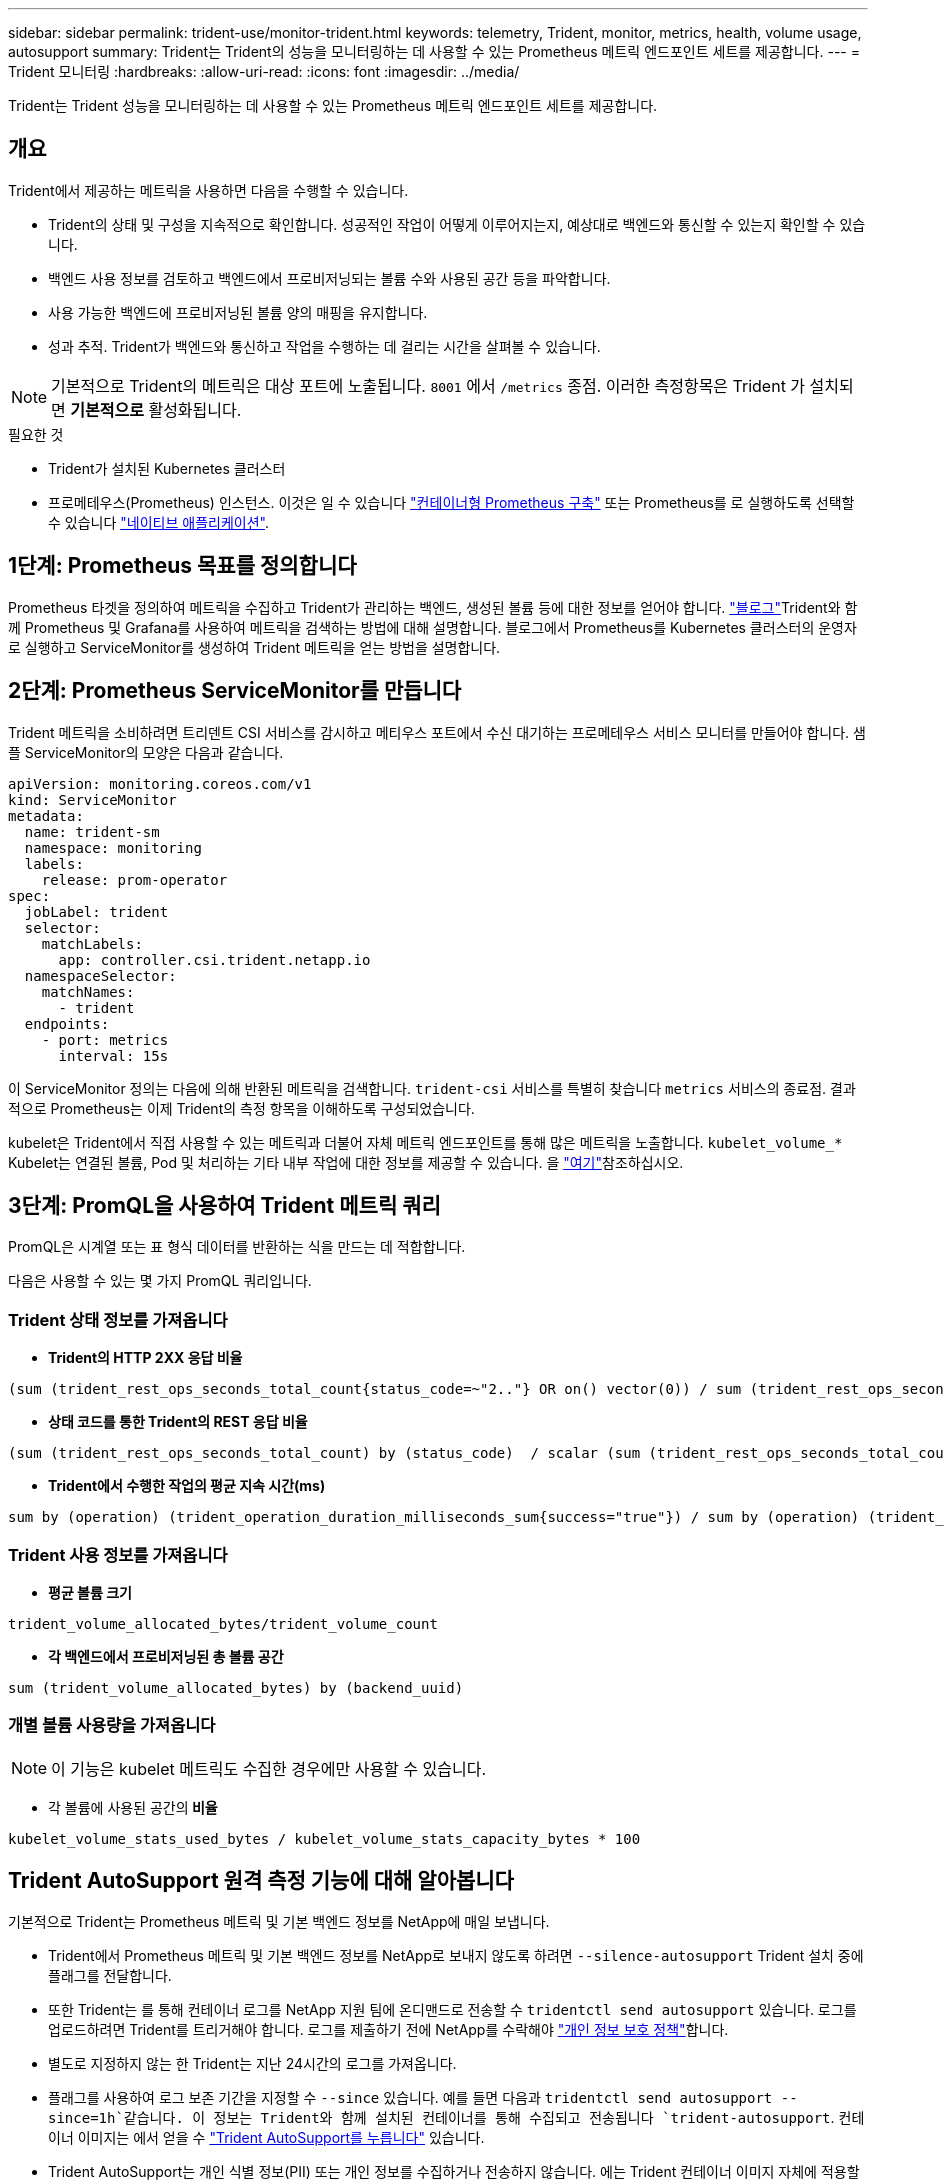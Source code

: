 ---
sidebar: sidebar 
permalink: trident-use/monitor-trident.html 
keywords: telemetry, Trident, monitor, metrics, health, volume usage, autosupport 
summary: Trident는 Trident의 성능을 모니터링하는 데 사용할 수 있는 Prometheus 메트릭 엔드포인트 세트를 제공합니다. 
---
= Trident 모니터링
:hardbreaks:
:allow-uri-read: 
:icons: font
:imagesdir: ../media/


[role="lead"]
Trident는 Trident 성능을 모니터링하는 데 사용할 수 있는 Prometheus 메트릭 엔드포인트 세트를 제공합니다.



== 개요

Trident에서 제공하는 메트릭을 사용하면 다음을 수행할 수 있습니다.

* Trident의 상태 및 구성을 지속적으로 확인합니다. 성공적인 작업이 어떻게 이루어지는지, 예상대로 백엔드와 통신할 수 있는지 확인할 수 있습니다.
* 백엔드 사용 정보를 검토하고 백엔드에서 프로비저닝되는 볼륨 수와 사용된 공간 등을 파악합니다.
* 사용 가능한 백엔드에 프로비저닝된 볼륨 양의 매핑을 유지합니다.
* 성과 추적. Trident가 백엔드와 통신하고 작업을 수행하는 데 걸리는 시간을 살펴볼 수 있습니다.



NOTE: 기본적으로 Trident의 메트릭은 대상 포트에 노출됩니다. `8001` 에서 `/metrics` 종점. 이러한 측정항목은 Trident 가 설치되면 *기본적으로* 활성화됩니다.

.필요한 것
* Trident가 설치된 Kubernetes 클러스터
* 프로메테우스(Prometheus) 인스턴스. 이것은 일 수 있습니다 https://github.com/prometheus-operator/prometheus-operator["컨테이너형 Prometheus 구축"^] 또는 Prometheus를 로 실행하도록 선택할 수 있습니다 https://prometheus.io/download/["네이티브 애플리케이션"^].




== 1단계: Prometheus 목표를 정의합니다

Prometheus 타겟을 정의하여 메트릭을 수집하고 Trident가 관리하는 백엔드, 생성된 볼륨 등에 대한 정보를 얻어야 합니다.  https://netapp.io/2020/02/20/prometheus-and-trident/["블로그"^]Trident와 함께 Prometheus 및 Grafana를 사용하여 메트릭을 검색하는 방법에 대해 설명합니다. 블로그에서 Prometheus를 Kubernetes 클러스터의 운영자로 실행하고 ServiceMonitor를 생성하여 Trident 메트릭을 얻는 방법을 설명합니다.



== 2단계: Prometheus ServiceMonitor를 만듭니다

Trident 메트릭을 소비하려면 트리덴트 CSI 서비스를 감시하고 메티우스 포트에서 수신 대기하는 프로메테우스 서비스 모니터를 만들어야 합니다. 샘플 ServiceMonitor의 모양은 다음과 같습니다.

[source, yaml]
----
apiVersion: monitoring.coreos.com/v1
kind: ServiceMonitor
metadata:
  name: trident-sm
  namespace: monitoring
  labels:
    release: prom-operator
spec:
  jobLabel: trident
  selector:
    matchLabels:
      app: controller.csi.trident.netapp.io
  namespaceSelector:
    matchNames:
      - trident
  endpoints:
    - port: metrics
      interval: 15s
----
이 ServiceMonitor 정의는 다음에 의해 반환된 메트릭을 검색합니다. `trident-csi` 서비스를 특별히 찾습니다 `metrics` 서비스의 종료점. 결과적으로 Prometheus는 이제 Trident의 측정 항목을 이해하도록 구성되었습니다.

kubelet은 Trident에서 직접 사용할 수 있는 메트릭과 더불어 자체 메트릭 엔드포인트를 통해 많은 메트릭을 노출합니다. `kubelet_volume_*` Kubelet는 연결된 볼륨, Pod 및 처리하는 기타 내부 작업에 대한 정보를 제공할 수 있습니다. 을 https://kubernetes.io/docs/concepts/cluster-administration/monitoring/["여기"^]참조하십시오.



== 3단계: PromQL을 사용하여 Trident 메트릭 쿼리

PromQL은 시계열 또는 표 형식 데이터를 반환하는 식을 만드는 데 적합합니다.

다음은 사용할 수 있는 몇 가지 PromQL 쿼리입니다.



=== Trident 상태 정보를 가져옵니다

* ** Trident의 HTTP 2XX 응답 비율**


[listing]
----
(sum (trident_rest_ops_seconds_total_count{status_code=~"2.."} OR on() vector(0)) / sum (trident_rest_ops_seconds_total_count)) * 100
----
* ** 상태 코드를 통한 Trident의 REST 응답 비율**


[listing]
----
(sum (trident_rest_ops_seconds_total_count) by (status_code)  / scalar (sum (trident_rest_ops_seconds_total_count))) * 100
----
* ** Trident에서 수행한 작업의 평균 지속 시간(ms)**


[listing]
----
sum by (operation) (trident_operation_duration_milliseconds_sum{success="true"}) / sum by (operation) (trident_operation_duration_milliseconds_count{success="true"})
----


=== Trident 사용 정보를 가져옵니다

* ** 평균 볼륨 크기**


[listing]
----
trident_volume_allocated_bytes/trident_volume_count
----
* ** 각 백엔드에서 프로비저닝된 총 볼륨 공간**


[listing]
----
sum (trident_volume_allocated_bytes) by (backend_uuid)
----


=== 개별 볼륨 사용량을 가져옵니다


NOTE: 이 기능은 kubelet 메트릭도 수집한 경우에만 사용할 수 있습니다.

* 각 볼륨에 사용된 공간의** 비율**


[listing]
----
kubelet_volume_stats_used_bytes / kubelet_volume_stats_capacity_bytes * 100
----


== Trident AutoSupport 원격 측정 기능에 대해 알아봅니다

기본적으로 Trident는 Prometheus 메트릭 및 기본 백엔드 정보를 NetApp에 매일 보냅니다.

* Trident에서 Prometheus 메트릭 및 기본 백엔드 정보를 NetApp로 보내지 않도록 하려면 `--silence-autosupport` Trident 설치 중에 플래그를 전달합니다.
* 또한 Trident는 를 통해 컨테이너 로그를 NetApp 지원 팀에 온디맨드로 전송할 수 `tridentctl send autosupport` 있습니다. 로그를 업로드하려면 Trident를 트리거해야 합니다. 로그를 제출하기 전에 NetApp를 수락해야 https://www.netapp.com/company/legal/privacy-policy/["개인 정보 보호 정책"^]합니다.
* 별도로 지정하지 않는 한 Trident는 지난 24시간의 로그를 가져옵니다.
* 플래그를 사용하여 로그 보존 기간을 지정할 수 `--since` 있습니다. 예를 들면 다음과 `tridentctl send autosupport --since=1h`같습니다. 이 정보는 Trident와 함께 설치된 컨테이너를 통해 수집되고 전송됩니다 `trident-autosupport`. 컨테이너 이미지는 에서 얻을 수 https://hub.docker.com/r/netapp/trident-autosupport["Trident AutoSupport를 누릅니다"^] 있습니다.
* Trident AutoSupport는 개인 식별 정보(PII) 또는 개인 정보를 수집하거나 전송하지 않습니다. 에는 Trident 컨테이너 이미지 자체에 적용할 수 없는 가 https://www.netapp.com/us/media/enduser-license-agreement-worldwide.pdf["EULA"^] 포함되어 있습니다. 데이터 보안 및 신뢰에 대한 NetApp의 노력에 대해 더 자세히 알아볼 수 https://www.netapp.com/pdf.html?item=/media/14114-enduserlicenseagreementworldwidepdf.pdf["여기"^]있습니다.


Trident에서 보낸 페이로드의 예는 다음과 같습니다.

[source, yaml]
----
---
items:
  - backendUUID: ff3852e1-18a5-4df4-b2d3-f59f829627ed
    protocol: file
    config:
      version: 1
      storageDriverName: ontap-nas
      debug: false
      debugTraceFlags: null
      disableDelete: false
      serialNumbers:
        - nwkvzfanek_SN
      limitVolumeSize: ""
    state: online
    online: true
----
* AutoSupport 메시지는 NetApp의 AutoSupport 엔드포인트로 전송됩니다. 개인 레지스트리를 사용하여 컨테이너 이미지를 저장하는 경우 '--image-registry' 플래그를 사용할 수 있습니다.
* 또한 설치 YAML 파일을 생성하여 프록시 URL을 구성할 수도 있습니다. 이는 트라이덴트ctl install --generate-custom-YAML을 이용해 YAML 파일을 생성하고 트리덴트 배포(trident-deployment)의 트리덴트 자동 지원 컨테이너에 대한 '--proxy-url' 주장을 추가하는 방식으로 가능하다.




== Trident 메트릭을 비활성화합니다

** 메트릭을 보고하지 않으려면 ('--generate-custom-YAML' 플래그를 사용하여) 사용자 지정 YAML을 생성하고 이를 편집하여 삼중류-main' 컨테이너에 대해 호출되는 '--metrics' 플래그를 제거해야 합니다.
